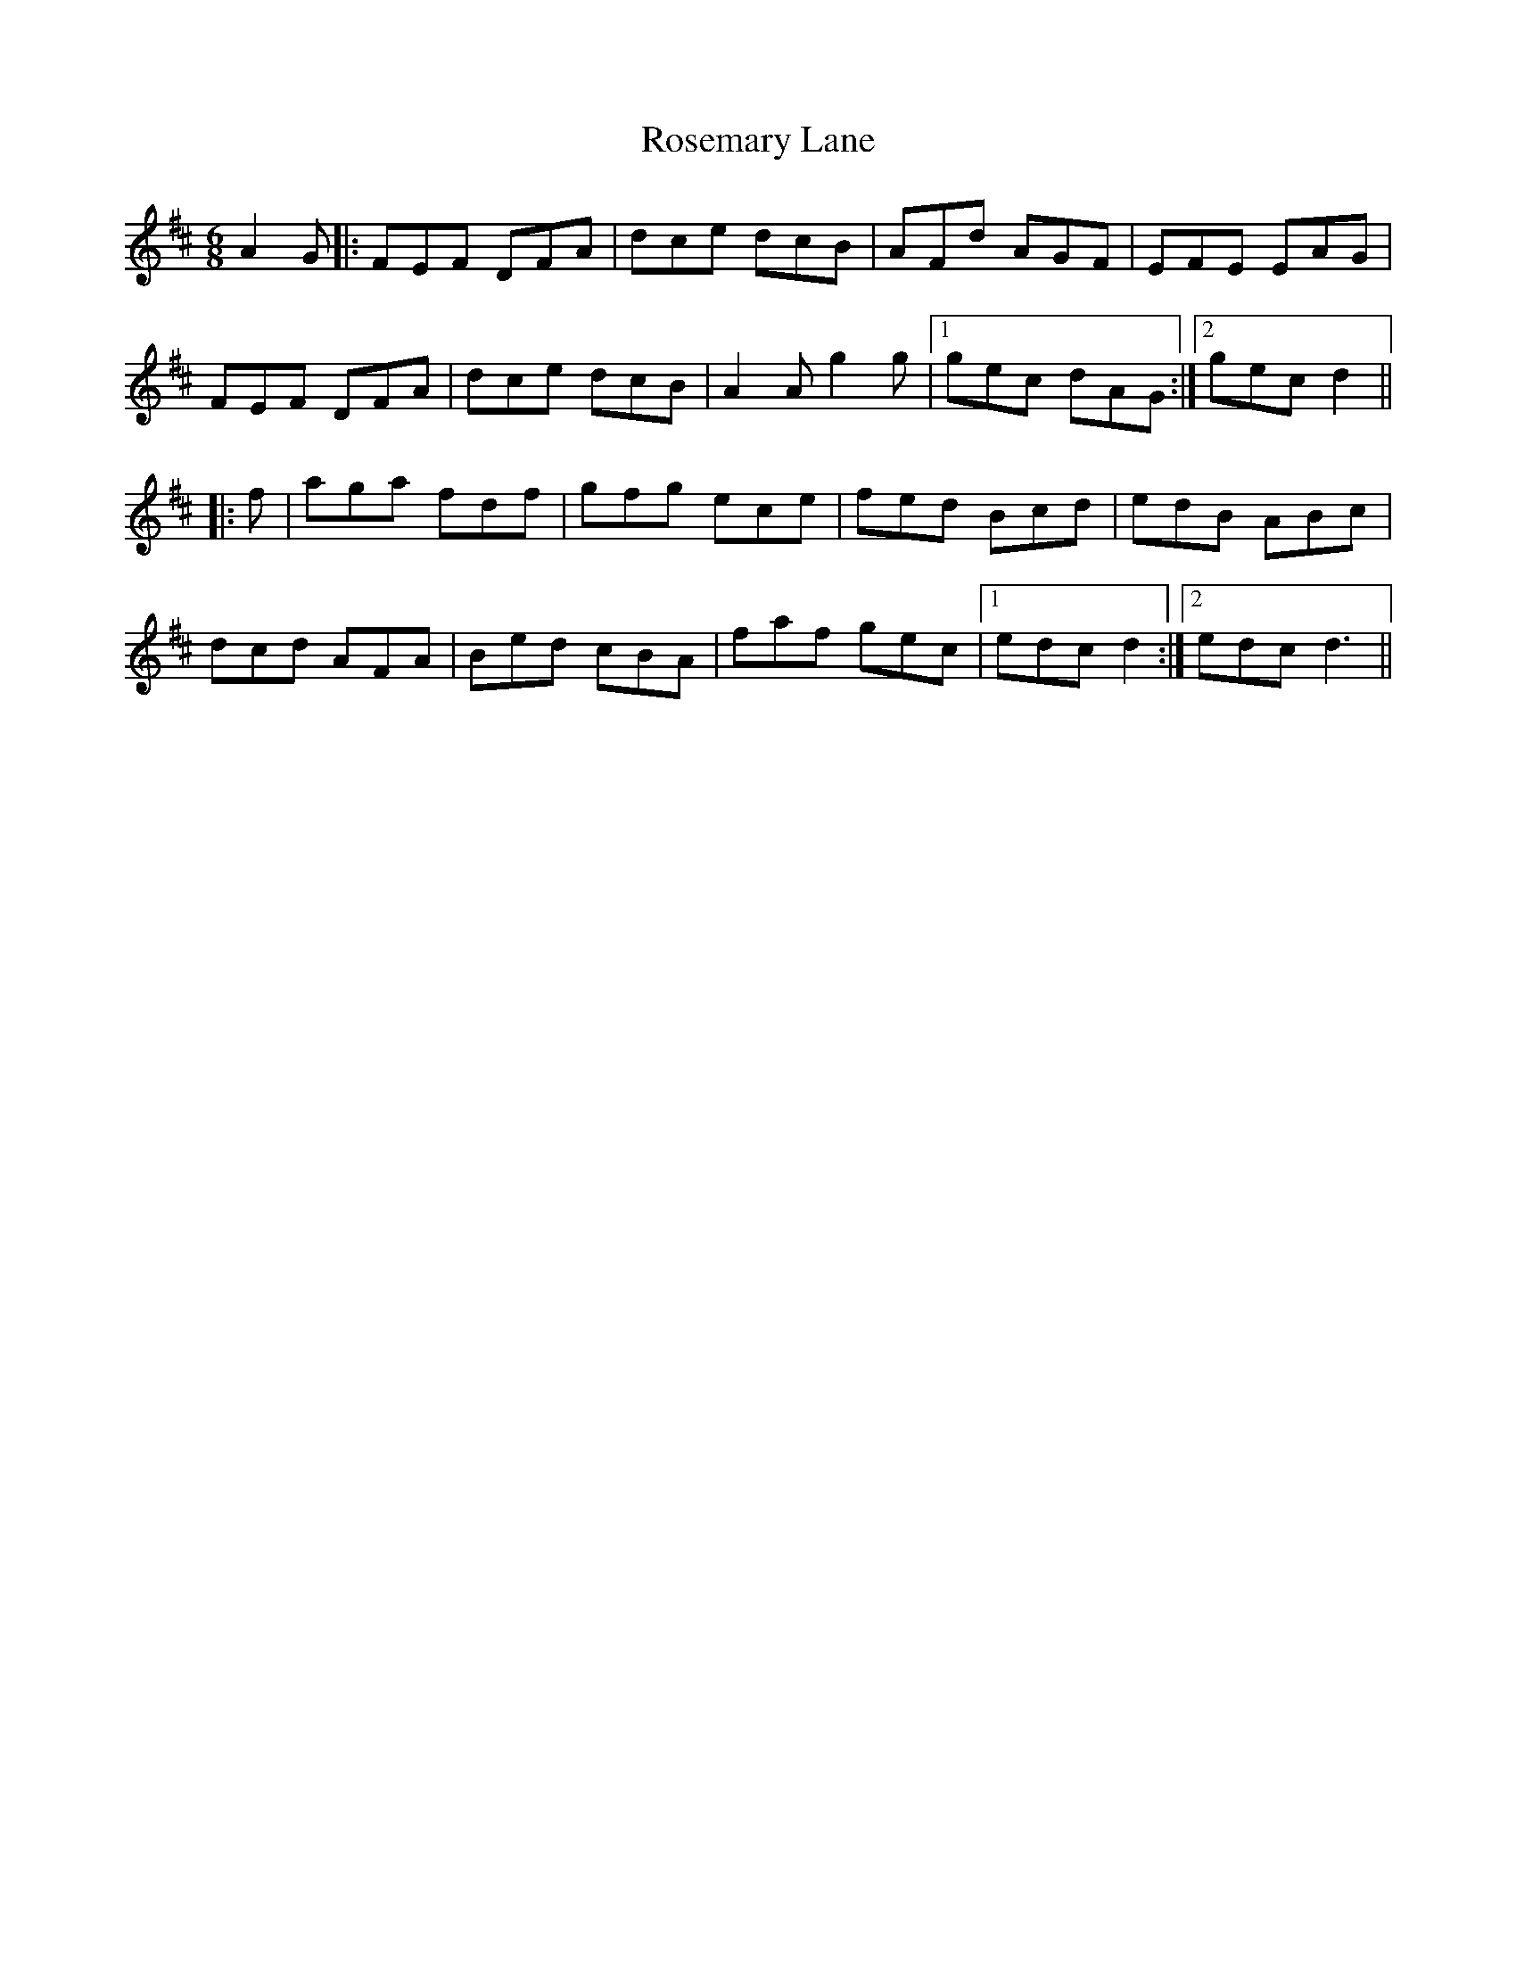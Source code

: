 X: 35330
T: Rosemary Lane
R: jig
M: 6/8
K: Dmajor
A2 G|:FEF DFA|dce dcB|AFd AGF|EFE EAG|
FEF DFA|dce dcB|A2A g2g|1 gec dAG:|2 gec d2||
|:f|aga fdf|gfg ece|fed Bcd|edB ABc|
dcd AFA|Bed cBA|faf gec|1 edc d2:|2 edc d3||

